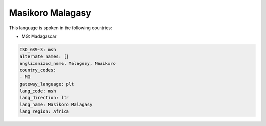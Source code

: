 .. _msh:

Masikoro Malagasy
=================

This language is spoken in the following countries:

* MG: Madagascar

.. code-block:: yaml

    ISO_639-3: msh
    alternate_names: []
    anglicanized_name: Malagasy, Masikoro
    country_codes:
    - MG
    gateway_language: plt
    lang_code: msh
    lang_direction: ltr
    lang_name: Masikoro Malagasy
    lang_region: Africa
    
